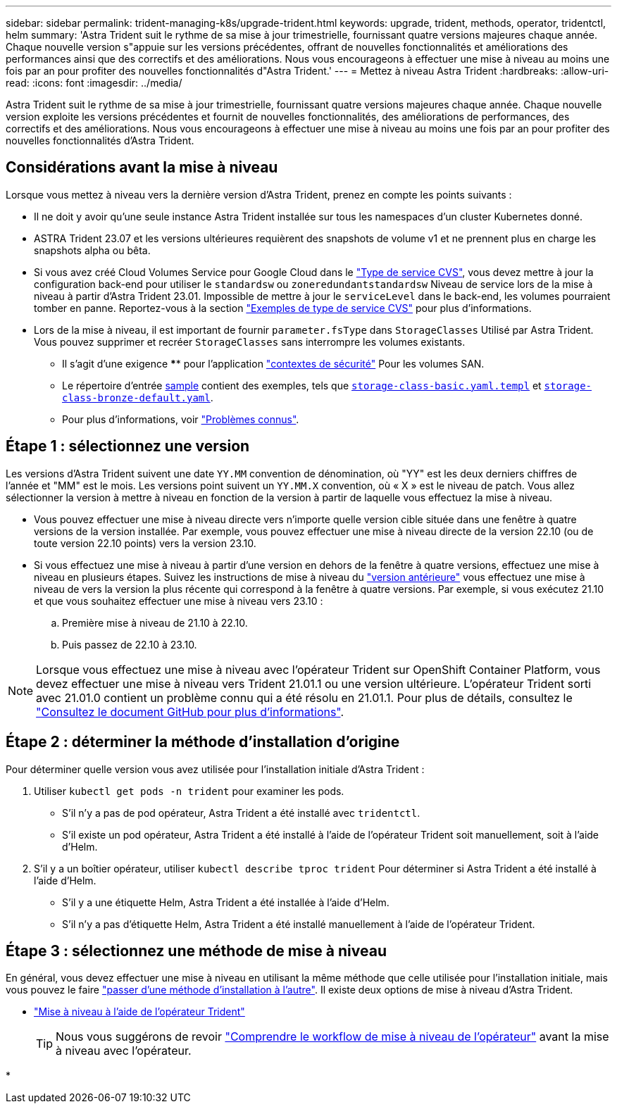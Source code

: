 ---
sidebar: sidebar 
permalink: trident-managing-k8s/upgrade-trident.html 
keywords: upgrade, trident, methods, operator, tridentctl, helm 
summary: 'Astra Trident suit le rythme de sa mise à jour trimestrielle, fournissant quatre versions majeures chaque année. Chaque nouvelle version s"appuie sur les versions précédentes, offrant de nouvelles fonctionnalités et améliorations des performances ainsi que des correctifs et des améliorations. Nous vous encourageons à effectuer une mise à niveau au moins une fois par an pour profiter des nouvelles fonctionnalités d"Astra Trident.' 
---
= Mettez à niveau Astra Trident
:hardbreaks:
:allow-uri-read: 
:icons: font
:imagesdir: ../media/


[role="lead"]
Astra Trident suit le rythme de sa mise à jour trimestrielle, fournissant quatre versions majeures chaque année. Chaque nouvelle version exploite les versions précédentes et fournit de nouvelles fonctionnalités, des améliorations de performances, des correctifs et des améliorations. Nous vous encourageons à effectuer une mise à niveau au moins une fois par an pour profiter des nouvelles fonctionnalités d'Astra Trident.



== Considérations avant la mise à niveau

Lorsque vous mettez à niveau vers la dernière version d'Astra Trident, prenez en compte les points suivants :

* Il ne doit y avoir qu'une seule instance Astra Trident installée sur tous les namespaces d'un cluster Kubernetes donné.
* ASTRA Trident 23.07 et les versions ultérieures requièrent des snapshots de volume v1 et ne prennent plus en charge les snapshots alpha ou bêta.
* Si vous avez créé Cloud Volumes Service pour Google Cloud dans le link:../trident-use/gcp.html#learn-about-astra-trident-support-for-cloud-volumes-service-for-google-cloud["Type de service CVS"], vous devez mettre à jour la configuration back-end pour utiliser le `standardsw` ou `zoneredundantstandardsw` Niveau de service lors de la mise à niveau à partir d'Astra Trident 23.01. Impossible de mettre à jour le `serviceLevel` dans le back-end, les volumes pourraient tomber en panne. Reportez-vous à la section link:../trident-use/gcp.html#cvs-service-type-examples["Exemples de type de service CVS"] pour plus d'informations.
* Lors de la mise à niveau, il est important de fournir `parameter.fsType` dans `StorageClasses` Utilisé par Astra Trident. Vous pouvez supprimer et recréer `StorageClasses` sans interrompre les volumes existants.
+
** Il s'agit d'une exigence **** pour l'application https://kubernetes.io/docs/tasks/configure-pod-container/security-context/["contextes de sécurité"^] Pour les volumes SAN.
** Le répertoire d'entrée https://github.com/NetApp/trident/tree/master/trident-installer/sample-input[sample^] contient des exemples, tels que https://github.com/NetApp/trident/blob/master/trident-installer/sample-input/storage-class-samples/storage-class-basic.yaml.templ[`storage-class-basic.yaml.templ`^] et link:https://github.com/NetApp/trident/blob/master/trident-installer/sample-input/storage-class-samples/storage-class-bronze-default.yaml[`storage-class-bronze-default.yaml`^].
** Pour plus d'informations, voir link:../trident-rn.html["Problèmes connus"].






== Étape 1 : sélectionnez une version

Les versions d'Astra Trident suivent une date `YY.MM` convention de dénomination, où "YY" est les deux derniers chiffres de l'année et "MM" est le mois. Les versions point suivent un `YY.MM.X` convention, où « X » est le niveau de patch. Vous allez sélectionner la version à mettre à niveau en fonction de la version à partir de laquelle vous effectuez la mise à niveau.

* Vous pouvez effectuer une mise à niveau directe vers n'importe quelle version cible située dans une fenêtre à quatre versions de la version installée. Par exemple, vous pouvez effectuer une mise à niveau directe de la version 22.10 (ou de toute version 22.10 points) vers la version 23.10.
* Si vous effectuez une mise à niveau à partir d'une version en dehors de la fenêtre à quatre versions, effectuez une mise à niveau en plusieurs étapes. Suivez les instructions de mise à niveau du link:../earlier-versions.html["version antérieure"] vous effectuez une mise à niveau de vers la version la plus récente qui correspond à la fenêtre à quatre versions. Par exemple, si vous exécutez 21.10 et que vous souhaitez effectuer une mise à niveau vers 23.10 :
+
.. Première mise à niveau de 21.10 à 22.10.
.. Puis passez de 22.10 à 23.10.





NOTE: Lorsque vous effectuez une mise à niveau avec l'opérateur Trident sur OpenShift Container Platform, vous devez effectuer une mise à niveau vers Trident 21.01.1 ou une version ultérieure. L'opérateur Trident sorti avec 21.01.0 contient un problème connu qui a été résolu en 21.01.1. Pour plus de détails, consultez le https://github.com/NetApp/trident/issues/517["Consultez le document GitHub pour plus d'informations"^].



== Étape 2 : déterminer la méthode d'installation d'origine

Pour déterminer quelle version vous avez utilisée pour l'installation initiale d'Astra Trident :

. Utiliser `kubectl get pods -n trident` pour examiner les pods.
+
** S'il n'y a pas de pod opérateur, Astra Trident a été installé avec `tridentctl`.
** S'il existe un pod opérateur, Astra Trident a été installé à l'aide de l'opérateur Trident soit manuellement, soit à l'aide d'Helm.


. S'il y a un boîtier opérateur, utiliser `kubectl describe tproc trident` Pour déterminer si Astra Trident a été installé à l'aide d'Helm.
+
** S'il y a une étiquette Helm, Astra Trident a été installée à l'aide d'Helm.
** S'il n'y a pas d'étiquette Helm, Astra Trident a été installé manuellement à l'aide de l'opérateur Trident.






== Étape 3 : sélectionnez une méthode de mise à niveau

En général, vous devez effectuer une mise à niveau en utilisant la même méthode que celle utilisée pour l'installation initiale, mais vous pouvez le faire link:../trident-get-started/kubernetes-deploy.html#moving-between-installation-methods["passer d'une méthode d'installation à l'autre"]. Il existe deux options de mise à niveau d'Astra Trident.

* link:upgrade-operator.html["Mise à niveau à l'aide de l'opérateur Trident"]
+

TIP: Nous vous suggérons de revoir link:upgrade-operator-overview.html["Comprendre le workflow de mise à niveau de l'opérateur"] avant la mise à niveau avec l'opérateur.

* 

